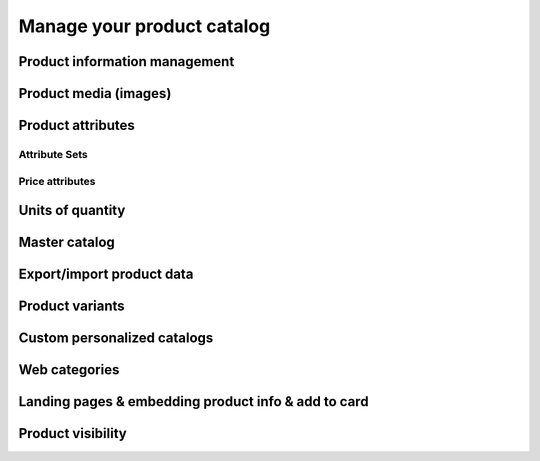 Manage your product catalog
===========================

Product information management
------------------------------

Product media (images)
----------------------

Product attributes
------------------

Attribute Sets
^^^^^^^^^^^^^^

Price attributes
^^^^^^^^^^^^^^^^

Units of quantity
-----------------

Master catalog
--------------

Export/import product data
--------------------------

Product variants
----------------

Custom personalized catalogs
----------------------------

Web categories
--------------

Landing pages & embedding product info & add to card
----------------------------------------------------

Product visibility
------------------

